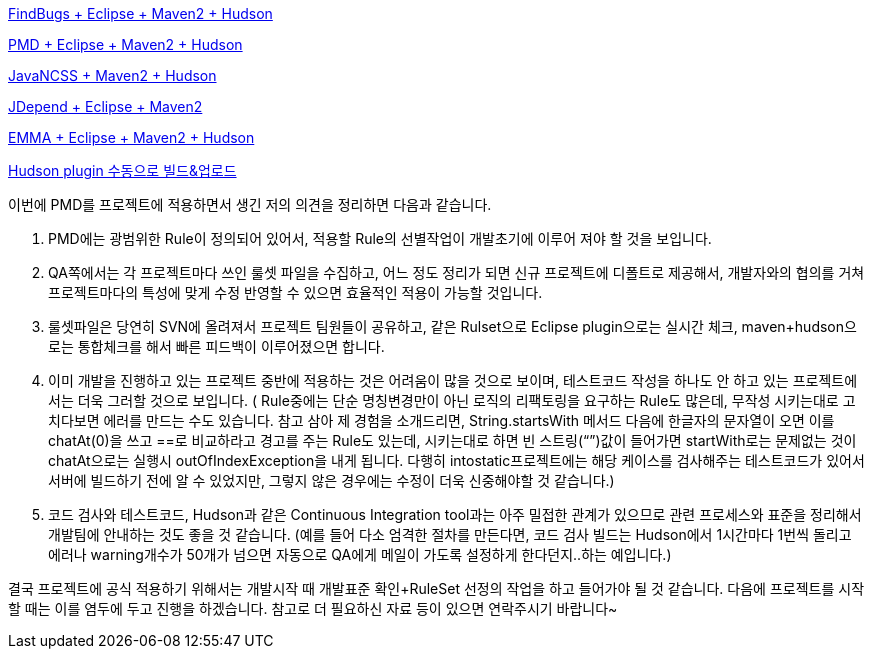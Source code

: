 http://benelog.egloos.com/2079841[FindBugs + Eclipse + Maven2 + Hudson]

http://benelog.egloos.com/2176171[PMD + Eclipse + Maven2 + Hudson]

http://benelog.egloos.com/2204823[JavaNCSS + Maven2 + Hudson]

http://benelog.egloos.com/2208368[JDepend + Eclipse + Maven2]

http://benelog.egloos.com/2212119[EMMA + Eclipse + Maven2 + Hudson]

http://benelog.egloos.com/2208375[Hudson plugin 수동으로 빌드&업로드]


이번에 PMD를 프로젝트에 적용하면서 생긴 저의 의견을 정리하면 다음과 같습니다.  

1.    PMD에는 광범위한 Rule이 정의되어 있어서, 적용할 Rule의 선별작업이 개발초기에 이루어 져야 할 것을 보입니다.  
2.    QA쪽에서는 각 프로젝트마다 쓰인 룰셋 파일을 수집하고, 어느 정도 정리가 되면 신규 프로젝트에 디폴트로 제공해서, 개발자와의 협의를 거쳐 프로젝트마다의 특성에 맞게 수정 반영할 수 있으면 효율적인 적용이 가능할 것입니다.  
3.    룰셋파일은 당연히 SVN에 올려져서 프로젝트 팀원들이 공유하고, 같은 Rulset으로 Eclipse plugin으로는 실시간 체크, maven+hudson으로는 통합체크를 해서 빠른 피드백이 이루어졌으면 합니다.  
4.    이미 개발을 진행하고 있는 프로젝트 중반에 적용하는 것은 어려움이 많을 것으로 보이며, 테스트코드 작성을 하나도 안 하고 있는 프로젝트에서는 더욱 그러할 것으로 보입니다. ( Rule중에는 단순 명칭변경만이 아닌 로직의 리팩토링을 요구하는 Rule도 많은데, 무작성 시키는대로 고치다보면 에러를 만드는 수도 있습니다. 참고 삼아 제 경험을 소개드리면,  String.startsWith 메서드 다음에 한글자의 문자열이 오면 이를 chatAt(0)을 쓰고 ==로 비교하라고 경고를 주는 Rule도 있는데, 시키는대로 하면 빈 스트링(“”)값이 들어가면 startWith로는 문제없는 것이 chatAt으로는 실행시 outOfIndexException을 내게 됩니다. 다행히 intostatic프로젝트에는 해당 케이스를 검사해주는  테스트코드가 있어서 서버에 빌드하기 전에 알 수 있었지만, 그렇지 않은 경우에는 수정이 더욱 신중해야할 것 같습니다.)  
5.    코드 검사와 테스트코드, Hudson과 같은 Continuous Integration tool과는 아주 밀접한 관계가 있으므로 관련 프로세스와 표준을 정리해서 개발팀에 안내하는 것도 좋을 것 같습니다. (예를 들어 다소 엄격한 절차를 만든다면, 코드 검사 빌드는 Hudson에서 1시간마다 1번씩 돌리고 에러나 warning개수가 50개가 넘으면 자동으로 QA에게 메일이 가도록 설정하게 한다던지..하는 예입니다.)  

결국 프로젝트에 공식 적용하기 위해서는 개발시작 때 개발표준 확인+RuleSet 선정의 작업을 하고 들어가야 될 것 같습니다. 다음에 프로젝트를 시작할 때는 이를 염두에 두고 진행을  하겠습니다.  
참고로 더 필요하신 자료 등이 있으면 연락주시기 바랍니다~


